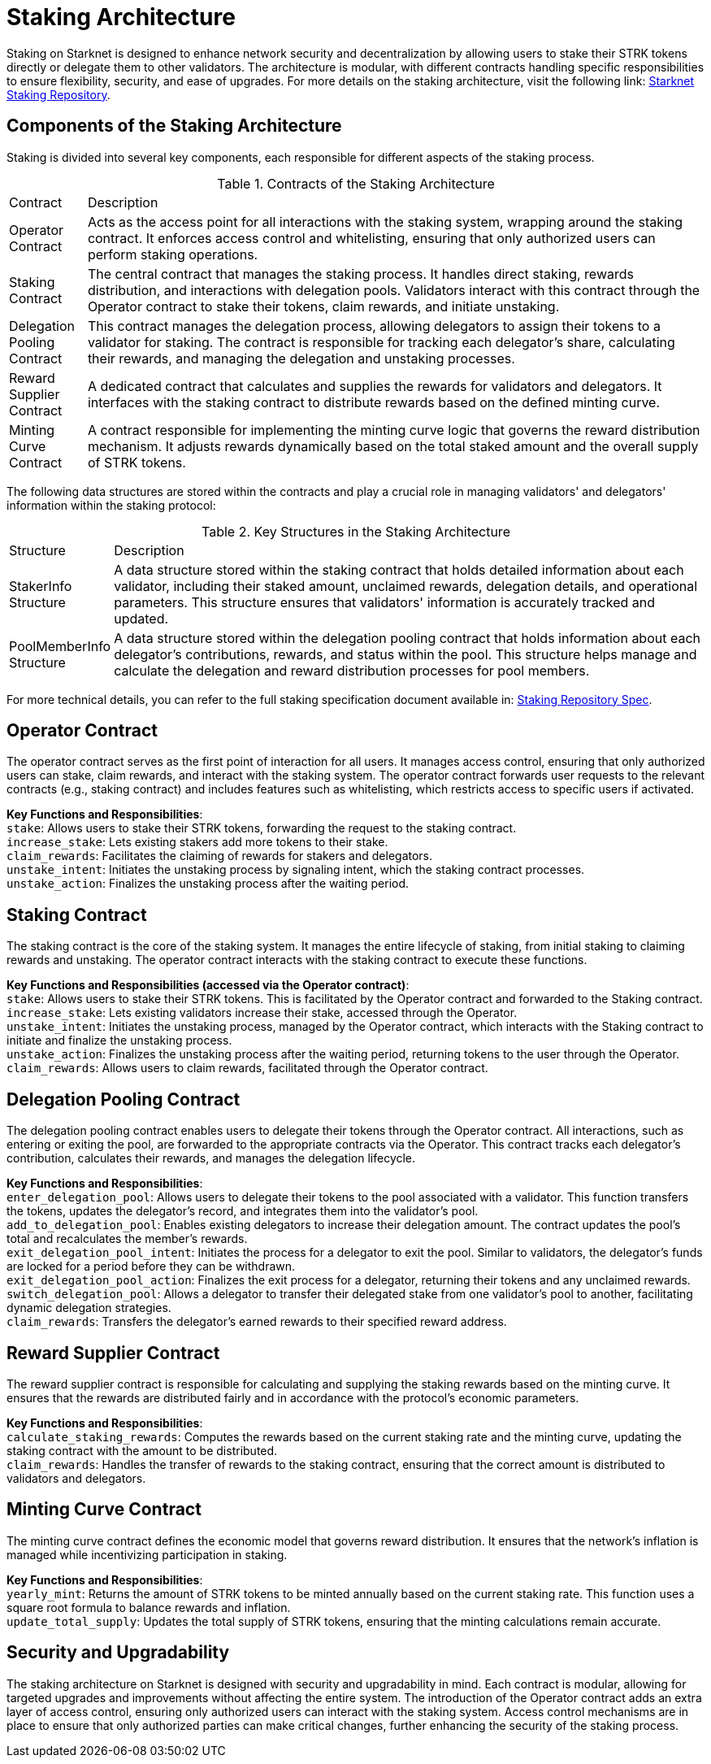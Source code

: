 [id="staking_architecture"]
= Staking Architecture

Staking on Starknet is designed to enhance network security and decentralization by allowing users to stake their STRK tokens directly or delegate them to other validators. The architecture is modular, with different contracts handling specific responsibilities to ensure flexibility, security, and ease of upgrades. For more details on the staking architecture, visit the following link: https://github.com/starkware-libs/starknet-staking[Starknet Staking Repository].

== Components of the Staking Architecture

Staking is divided into several key components, each responsible for different aspects of the staking process.

.Contracts of the Staking Architecture
[cols='1,8']
|===
| Contract
| Description

| Operator Contract
| Acts as the access point for all interactions with the staking system, wrapping around the staking contract. It enforces access control and whitelisting, ensuring that only authorized users can perform staking operations.

| Staking Contract
| The central contract that manages the staking process. It handles direct staking, rewards distribution, and interactions with delegation pools. Validators interact with this contract through the Operator contract to stake their tokens, claim rewards, and initiate unstaking.

| Delegation Pooling Contract
| This contract manages the delegation process, allowing delegators to assign their tokens to a validator for staking. The contract is responsible for tracking each delegator's share, calculating their rewards, and managing the delegation and unstaking processes.

| Reward Supplier Contract
| A dedicated contract that calculates and supplies the rewards for validators and delegators. It interfaces with the staking contract to distribute rewards based on the defined minting curve.

| Minting Curve Contract
| A contract responsible for implementing the minting curve logic that governs the reward distribution mechanism. It adjusts rewards dynamically based on the total staked amount and the overall supply of STRK tokens.
|===

The following data structures are stored within the contracts and play a crucial role in managing validators' and delegators' information within the staking protocol:

.Key Structures in the Staking Architecture
[cols='1,8']
|===
| Structure
| Description

| StakerInfo Structure
| A data structure stored within the staking contract that holds detailed information about each validator, including their staked amount, unclaimed rewards, delegation details, and operational parameters. This structure ensures that validators' information is accurately tracked and updated.

| PoolMemberInfo Structure
| A data structure stored within the delegation pooling contract that holds information about each delegator's contributions, rewards, and status within the pool. This structure helps manage and calculate the delegation and reward distribution processes for pool members.
|===

For more technical details, you can refer to the full staking specification document available in: https://github.com/starkware-libs/starknet-staking/blob/main/docs/spec.md[Staking Repository Spec].

== Operator Contract

The operator contract serves as the first point of interaction for all users. It manages access control, ensuring that only authorized users can stake, claim rewards, and interact with the staking system. The operator contract forwards user requests to the relevant contracts (e.g., staking contract) and includes features such as whitelisting, which restricts access to specific users if activated.

*Key Functions and Responsibilities*: +
`stake`: Allows users to stake their STRK tokens, forwarding the request to the staking contract. +
`increase_stake`: Lets existing stakers add more tokens to their stake. +
`claim_rewards`: Facilitates the claiming of rewards for stakers and delegators. +
`unstake_intent`: Initiates the unstaking process by signaling intent, which the staking contract processes. +
`unstake_action`: Finalizes the unstaking process after the waiting period.

== Staking Contract

The staking contract is the core of the staking system. It manages the entire lifecycle of staking, from initial staking to claiming rewards and unstaking. The operator contract interacts with the staking contract to execute these functions.

*Key Functions and Responsibilities (accessed via the Operator contract)*: +
`stake`: Allows users to stake their STRK tokens. This is facilitated by the Operator contract and forwarded to the Staking contract. +
`increase_stake`: Lets existing validators increase their stake, accessed through the Operator. +
`unstake_intent`: Initiates the unstaking process, managed by the Operator contract, which interacts with the Staking contract to initiate and finalize the unstaking process. +
`unstake_action`: Finalizes the unstaking process after the waiting period, returning tokens to the user through the Operator. +
`claim_rewards`: Allows users to claim rewards, facilitated through the Operator contract.

== Delegation Pooling Contract

The delegation pooling contract enables users to delegate their tokens through the Operator contract. All interactions, such as entering or exiting the pool, are forwarded to the appropriate contracts via the Operator. This contract tracks each delegator's contribution, calculates their rewards, and manages the delegation lifecycle.

*Key Functions and Responsibilities*: +
`enter_delegation_pool`: Allows users to delegate their tokens to the pool associated with a validator. This function transfers the tokens, updates the delegator's record, and integrates them into the validator's pool. +
`add_to_delegation_pool`: Enables existing delegators to increase their delegation amount. The contract updates the pool's total and recalculates the member's rewards. +
`exit_delegation_pool_intent`: Initiates the process for a delegator to exit the pool. Similar to validators, the delegator's funds are locked for a period before they can be withdrawn. +
`exit_delegation_pool_action`: Finalizes the exit process for a delegator, returning their tokens and any unclaimed rewards. +
`switch_delegation_pool`: Allows a delegator to transfer their delegated stake from one validator's pool to another, facilitating dynamic delegation strategies. +
`claim_rewards`: Transfers the delegator's earned rewards to their specified reward address.

== Reward Supplier Contract

The reward supplier contract is responsible for calculating and supplying the staking rewards based on the minting curve. It ensures that the rewards are distributed fairly and in accordance with the protocol's economic parameters.

*Key Functions and Responsibilities*: +
`calculate_staking_rewards`: Computes the rewards based on the current staking rate and the minting curve, updating the staking contract with the amount to be distributed. +
`claim_rewards`: Handles the transfer of rewards to the staking contract, ensuring that the correct amount is distributed to validators and delegators.

== Minting Curve Contract

The minting curve contract defines the economic model that governs reward distribution. It ensures that the network's inflation is managed while incentivizing participation in staking.

*Key Functions and Responsibilities*: +
`yearly_mint`: Returns the amount of STRK tokens to be minted annually based on the current staking rate. This function uses a square root formula to balance rewards and inflation. +
`update_total_supply`: Updates the total supply of STRK tokens, ensuring that the minting calculations remain accurate.

== Security and Upgradability

The staking architecture on Starknet is designed with security and upgradability in mind. Each contract is modular, allowing for targeted upgrades and improvements without affecting the entire system. The introduction of the Operator contract adds an extra layer of access control, ensuring only authorized users can interact with the staking system. Access control mechanisms are in place to ensure that only authorized parties can make critical changes, further enhancing the security of the staking process.
